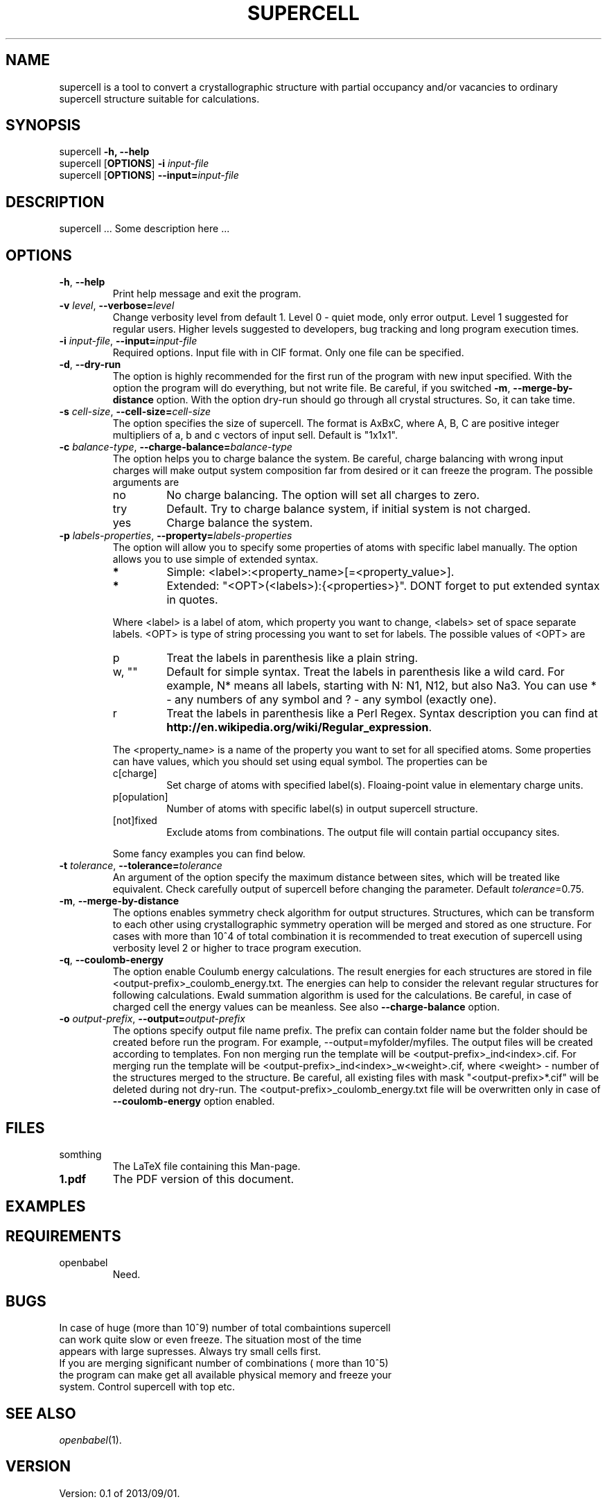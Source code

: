 '\" t
.\" Manual page created with latex2man on Fri Jan 24 10:55:27 CET 2014
.\" NOTE: This file is generated, DO NOT EDIT.
.de Vb
.ft CW
.nf
..
.de Ve
.ft R

.fi
..
.TH "SUPERCELL" "1" "2013/09/01" "Scientific Tools " "Scientific Tools "
.SH NAME

.PP
supercell
is a tool to convert a crystallographic structure with partial occupancy and/or vacancies to ordinary supercell structure suitable for calculations. 
.PP
.SH SYNOPSIS

.PP
supercell
\fB\-h, --help\fP
.br
supercell
[\fBOPTIONS\fP]
\fB\-i \fP\fIinput\-file\fP
.br
supercell
[\fBOPTIONS\fP]
\fB--input=\fP\fIinput\-file\fP
.br
.PP
.SH DESCRIPTION

supercell
\&.\&.\&. Some description here \&.\&.\&. 
.PP
.SH OPTIONS

.PP
.TP
\fB\-h\fP, \fB--help\fP
Print help message and exit the program. 
.PP
.TP
\fB\-v \fP\fIlevel\fP, \fB--verbose=\fP\fIlevel\fP
Change verbosity level from default 1. Level 0 \- quiet mode, only error output. Level 1 suggested for regular users. Higher levels suggested to developers, bug tracking and long program execution times. 
.PP
.TP
\fB\-i \fP\fIinput\-file\fP, \fB--input=\fP\fIinput\-file\fP
Required options. Input file with in CIF format. Only one file can be specified. 
.PP
.TP
\fB\-d\fP, \fB--dry\-run\fP
The option is highly recommended for the first run of the program with new input specified. 
With the option the program will do everything, but not write file. Be careful, if you switched \fB\-m\fP,
\fB--merge\-by\-distance\fP
option. With the option dry\-run should go through all crystal structures. So, it can take time. 
.PP
.TP
\fB\-s \fP\fIcell\-size\fP, \fB--cell\-size=\fP\fIcell\-size\fP
The option specifies the size of supercell. The format is AxBxC, where A, B, C are positive integer multipliers of a, b and c vectors of input sell. Default is "1x1x1". 
.PP
.TP
\fB\-c \fP\fIbalance\-type\fP, \fB--charge\-balance=\fP\fIbalance\-type\fP
The option helps you to charge balance the system. Be careful, charge balancing with wrong input charges will make output system composition far from desired or it can freeze the program. The possible arguments are 
.RS
.TP
no
No charge balancing. The option will set all charges to zero. 
.TP
try
Default. Try to charge balance system, if initial system is not charged. 
.TP
yes
Charge balance the system. 
.RE
.RS
.PP
.RE
.TP
\fB\-p \fP\fIlabels\-properties\fP, \fB--property=\fP\fIlabels\-properties\fP
The option will allow you to specify some properties of atoms with specific label manually. The option allows you to use simple of extended syntax. 
.RS
.TP
.B *
Simple: <label>:<property_name>[=<property_value>]. 
.TP
.B *
Extended: "<OPT>(<labels>):{<properties>}". DONT forget to put extended syntax in quotes. 
.RE
.RS
.PP
Where <label> is a label of atom, which property you want to change, <labels> set of space separate labels. <OPT> is type of string processing you want to set for labels. The possible values of <OPT> are 
.RS
.RE
.TP
p
Treat the labels in parenthesis like a plain string. 
.TP
w, ""
Default for simple syntax. Treat the labels in parenthesis like a wild card. For example, N* means all labels, starting with N: N1, N12, but also Na3. You can use * \- any numbers of any symbol and ? \- any symbol (exactly one). 
.TP
r
Treat the labels in parenthesis like a Perl Regex. Syntax description you can find at \fBhttp://en.wikipedia.org/wiki/Regular_expression\fP\&.
.RE
.RS
.PP
The <property_name> is a name of the property you want to set for all specified atoms. Some properties can have values, which you should set using equal symbol. The properties can be 
.RS
.RE
.TP
c[charge]
Set charge of atoms with specified label(s). Floaing\-point value in elementary charge units. 
.TP
p[opulation]
Number of atoms with specific label(s) in output supercell structure. 
.TP
[not]fixed
Exclude atoms from combinations. The output file will contain partial occupancy sites. 
.RE
.RS
.PP
Some fancy examples you can find below. 
.PP
.RE
.TP
\fB\-t \fP\fItolerance\fP, \fB--tolerance=\fP\fItolerance\fP
An argument of the option specify the maximum distance between sites, which will be treated like equivalent. Check carefully output of supercell
before changing the parameter. Default \fB\fP\fItolerance\fP=0.75.
.PP
.TP
\fB\-m\fP, \fB--merge\-by\-distance\fP
The options enables symmetry check algorithm for output structures. Structures, which can be transform to each other using crystallographic symmetry operation will be merged and stored as one structure. For cases with more than 10^4 of total combination it is recommended to treat execution of supercell
using verbosity level 2 or higher to trace program execution. 
.PP
.TP
\fB\-q\fP, \fB--coulomb\-energy\fP
The option enable Coulumb energy calculations. The result energies for each structures are stored in file <output\-prefix>_coulomb_energy.txt. The energies can help to consider the relevant regular structures for following calculations. Ewald summation algorithm is used for the calculations. Be careful, in case of charged cell the energy values can be meanless. See also \fB--charge\-balance\fP
option. 
.PP
.TP
\fB\-o \fP\fIoutput\-prefix\fP, \fB--output=\fP\fIoutput\-prefix\fP
The options specify output file name prefix. The prefix can contain folder name but the folder should be created before run the program. For example, --output=myfolder/myfiles. The output files will be created according to templates. Fon non merging run the template will be <output\-prefix>_ind<index>.cif. For merging run the template will be <output\-prefix>_ind<index>_w<weight>\&.cif, where <weight> \- number of the structures merged to the structure. Be careful, all existing files with mask "<output\-prefix>*.cif" will be deleted during not dry\-run. The <output\-prefix>_coulomb_energy.txt file will be overwritten only in case of \fB--coulomb\-energy\fP
option enabled. 
.PP
.SH FILES

.PP
.TP
somthing
The LaTeX file containing this Man\-page. 
.TP
\fB1.pdf\fP
The PDF version of this document. 
.PP
.SH EXAMPLES

.PP
.SH REQUIREMENTS

.PP
.TP
openbabel
Need. 
.PP
.SH BUGS

.PP
.TP
In case of huge (more than 10^9) number of total combaintions supercell can work quite slow or even freeze. The situation most of the time appears with large supresses. Always try small cells first.
.TP
If you are merging significant number of combinations ( more than 10^5) the program can make get all available physical memory and freeze your system. Control supercell with top etc.
.PP
.SH SEE ALSO

.PP
\fIopenbabel\fP(1)\&.
.PP
.SH VERSION

.PP
Version: 0.1 of 2013/09/01\&.
.PP
.SH LICENSE AND COPYRIGHT

.PP
.TP
Copyright
All rights to the program belongs to authors. 
.PP
.TP
License
This program can be redistributed and/or modified under the 
terms of the GNU GNU GENERAL PUBLIC LICENSE Version 2. 
.PP
.TP
Misc
The actual version of supercell
may be found on my homepage
.br
\fBhttps://github.com/orex/supercell\fP\&.
.PP
.SH AUTHOR

Kirill Okhotnikov, e\-mail: \fBkirill.okhotnikov@gmail.com\fP
.br
Sylvian Cadars, e\-mail: \fBsylvian.cadars@cnrs\-orleans.fr\fP
.br
CEMHTI \- UPR3079 CNRS Site Haute Temperature 
.br
1D avenue de la Recherche Scientifique 
.br
45071 Orleans Cedex 2 France 
.PP
.\" NOTE: This file is generated, DO NOT EDIT.
